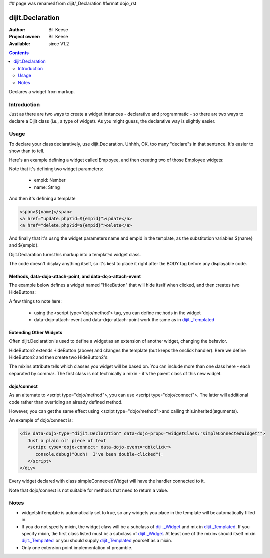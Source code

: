 ## page was renamed from dijit/_Declaration
#format dojo_rst

dijit.Declaration
=================

:Author: Bill Keese
:Project owner: Bill Keese
:Available: since V1.2

.. contents::
   :depth: 2

Declares a widget from markup.

============
Introduction
============

Just as there are two ways to create a widget instances - declarative and programmatic - so there are two ways to declare a Dijit class (i.e., a type of widget). As you might guess, the declarative way is slightly easier.

=====
Usage
=====
To declare your class declaratively, use dijit.Declaration. Uhhhh, OK, too many "declare"s in that sentence. It's easier to show than to tell. 

Here's an example defining a widget called Employee, and then creating two of those Employee widgets:

.. cv-compound::

  .. cv:: javascript

	<script>
		dojo.require("dijit.Declaration");
	</script>

  .. cv :: html

	<div data-dojo-type="dijit.Declaration" data-dojo-props="widgetClass:'Employee', defaults:{empid:123, name:''}">	
		<span>${name}</span>
		<a href="update.php?id=${empid}">update</a>
		<a href="delete.php?id=${empid}">delete</a>
	</div>
	<div data-dojo-type="Employee" data-dojo-props="empid:100, name:'Alan Allen'"></div>
	<div data-dojo-type="Employee" data-dojo-props="empid:101, name:'Bob Brown'"></div>
	<div data-dojo-type="Employee" data-dojo-props="empid:102, name:'Cathy Cameron'"></div>


Note that it's defining two widget parameters:

  * empid: Number
  * name: String

And then it's defining a template

.. code-block:: html

		<span>${name}</span>
		<a href="update.php?id=${empid}">update</a>
		<a href="delete.php?id=${empid}">delete</a>

And finally that it's using the widget parameters name and empid in the template, as the substitution variables ${name} and ${empid}.

Dijit.Declaration turns this markup into a templated widget class.

The code doesn't display anything itself, so it's best to place it right after the BODY tag before any displayable code.



Methods, data-dojo-attach-point, and data-dojo-attach-event
-----------------------------------------------------------

The example below defines a widget named "HideButton" that will hide itself when clicked, and then creates two HideButtons:


.. cv:: html

	<div data-dojo-type="dijit.Declaration" data-dojo-props="widgetClass:'HideButton'">
		XXX<button data-dojo-attach-event="onclick: myClickHandler" data-dojo-attach-point="containerNode"></button>XXX
		<script type='dojo/method' data-dojo-event='myClickHandler'>
			this.domNode.style.display="none";
		</script>
	</div>
	<button data-dojo-type="HideButton">Click to hide</button>
	<button data-dojo-type="HideButton">Click to hide #2</button>


A few things to note here:

   * using the <script type='dojo/method'> tag, you can define methods in the widget
   * data-dojo-attach-event and data-dojo-attach-point work the same as in `dijit._Templated <dijit/_Templated>`_

Extending Other Widgets
-----------------------
Often dijit.Declaration is used to define a widget as an extension of another widget, changing the behavior.

HideButton2 extends HideButton (above) and changes the template (but keeps the onclick handler).  Here we define HideButton2 and then create two HideButton2's:

.. cv:: html

	<span data-dojo-type="dijit.Declaration" data-dojo-props="widgetClass:'HideButton2', mixins:'HideButton'">
		YYY<button data-dojo-attach-event="onclick: myClickHandler" data-dojo-attach-point="containerNode"></button>YYY
	</span>
	<button data-dojo-type="HideButton2">Hide me extended</button>
	<button data-dojo-type="HideButton2">Hide me extended #2</button>


The mixins attribute tells which classes you widget will be based on. You can include more than one class here - each separated by commas. The first class is not technically a mixin - it's the parent class of this new widget.


dojo/connect
------------

As an alternate to <script type="dojo/method">, you can use <script type="dojo/connect">. The latter will additional code rather than overriding an already defined method.

However, you can get the same effect using <script type="dojo/method"> and calling this.inherited(arguments).

An example of dojo/connect is:

.. code-block :: html

  <div data-dojo-type="dijit.Declaration" data-dojo-props="widgetClass:'simpleConnectedWidget'">
     Just a plain ol' piece of text
     <script type="dojo/connect" data-dojo-event="dblclick">
        console.debug("Ouch!  I've been double-clicked");
     </script>
  </div>

Every widget declared with class simpleConnectedWidget will have the handler connected to it.

Note that dojo/connect is not suitable for methods that need to return a value.

=====
Notes
=====
- widgetsInTemplate is automatically set to true, so any widgets you place in the template will be automatically filled in.
- If you do not specify mixin, the widget class will be a subclass of `dijit._Widget <dijit/_Widget>`_ and mix in `dijit._Templated <dijit/_Templated>`_. If you specify mixin, the first class listed must be a subclass of `dijit._Widget <dijit/_Widget>`_. At least one of the mixins should itself mixin `dijit._Templated <dijit/_Templated>`_, or you should supply `dijit._Templated <dijit/_Templated>`_ yourself as a mixin.
- Only one extension point implementation of preamble.
